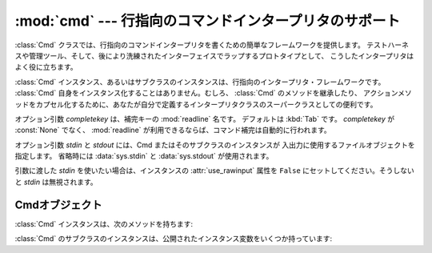 
:mod:`cmd` --- 行指向のコマンドインタープリタのサポート
=======================================================

.. module:: cmd
   :synopsis: 行指向のコマンドインタープリタを構築
.. sectionauthor:: Eric S. Raymond <esr@snark.thyrsus.com>


.. The :class:`Cmd` class provides a simple framework for writing line-oriented
.. command interpreters.  These are often useful for test harnesses, administrative
.. tools, and prototypes that will later be wrapped in a more sophisticated
.. interface.

:class:`Cmd` クラスでは、行指向のコマンドインタープリタを書くための簡単なフレームワークを提供します。
テストハーネスや管理ツール、そして、後により洗練されたインターフェイスでラップするプロトタイプとして、
こうしたインタープリタはよく役に立ちます。


.. class:: Cmd([completekey[, stdin[, stdout]]])

   .. A :class:`Cmd` instance or subclass instance is a line-oriented interpreter
   .. framework.  There is no good reason to instantiate :class:`Cmd` itself; rather,
   .. it's useful as a superclass of an interpreter class you define yourself in order
   .. to inherit :class:`Cmd`'s methods and encapsulate action methods.

   :class:`Cmd` インスタンス、あるいはサブクラスのインスタンスは、行指向のインタープリタ・フレームワークです。
   :class:`Cmd` 自身をインスタンス化することはありません。むしろ、 :class:`Cmd` のメソッドを継承したり、
   アクションメソッドをカプセル化するために、あなたが自分で定義するインタープリタクラスのスーパークラスとしての便利です。


   .. The optional argument *completekey* is the :mod:`readline` name of a completion
   .. key; it defaults to :kbd:`Tab`. If *completekey* is not :const:`None` and
   .. :mod:`readline` is available, command completion is done automatically.

   オプション引数 *completekey* は、補完キーの :mod:`readline` 名です。
   デフォルトは :kbd:`Tab` です。 *completekey* が :const:`None` でなく、
   :mod:`readline` が利用できるならば、コマンド補完は自動的に行われます。


   .. The optional arguments *stdin* and *stdout* specify the  input and output file
   .. objects that the Cmd instance or subclass  instance will use for input and
   .. output. If not specified, they will default to :data:`sys.stdin` and
   .. :data:`sys.stdout`.

   オプション引数 *stdin* と *stdout* には、Cmd またはそのサブクラスのインスタンスが
   入出力に使用するファイルオブジェクトを指定します。
   省略時には :data:`sys.stdin` と :data:`sys.stdout` が使用されます。


   .. If you want a given *stdin* to be used, make sure to set the instance's
   .. :attr:`use_rawinput` attribute to ``False``, otherwise *stdin* will be
   .. ignored.

   引数に渡した *stdin* を使いたい場合は、インスタンスの :attr:`use_rawinput` 属性を
   ``False`` にセットしてください。そうしないと *stdin* は無視されます。


   .. .. versionchanged:: 2.3
   ..    The *stdin* and *stdout* parameters were added.

   .. versionchanged:: 2.3
      引数 *stdin* と *stdout* を追加.


.. _cmd-objects:

Cmdオブジェクト
---------------

.. A :class:`Cmd` instance has the following methods:

:class:`Cmd` インスタンスは、次のメソッドを持ちます:


.. method:: Cmd.cmdloop([intro])

   .. Repeatedly issue a prompt, accept input, parse an initial prefix off the
   .. received input, and dispatch to action methods, passing them the remainder of
   .. the line as argument.

   プロンプトを繰り返し出力し、入力を受け取り、受け取った入力から取り去った先頭の語を解析し、
   その行の残りを引数としてアクションメソッドへディスパッチします。


   .. The optional argument is a banner or intro string to be issued before the first
   .. prompt (this overrides the :attr:`intro` class member).

   オプションの引数は、最初のプロンプトの前に表示されるバナーあるいはイントロ用の文字列です
   (これはクラスメンバ :attr:`intro` をオーバーライドします)。


   .. If the :mod:`readline` module is loaded, input will automatically inherit
   .. :program:`bash`\ -like history-list editing (e.g. :kbd:`Control-P` scrolls back
   .. to the last command, :kbd:`Control-N` forward to the next one, :kbd:`Control-F`
   .. moves the cursor to the right non-destructively, :kbd:`Control-B` moves the
   .. cursor to the left non-destructively, etc.).

   :mod:`readline` モジュールがロードされているなら、入力は自動的に :program:`bash`
   のような履歴リスト編集機能を受け継ぎます(例えば、 :kbd:`Control-P`
   は直前のコマンドへのスクロールバック、 :kbd:`Control-N` は次のものへ進む、
   :kbd:`Control-F` はカーソルを右へ非破壊的に進める、 :kbd:`Control-B` はカーソルを非破壊的に左へ移動させる等)。


   .. An end-of-file on input is passed back as the string ``'EOF'``.

   入力のファイル終端は、文字列 ``'EOF'`` として渡されます。


   .. An interpreter instance will recognize a command name ``foo`` if and only if it
   .. has a method :meth:`do_foo`.  As a special case, a line beginning with the
   .. character ``'?'`` is dispatched to the method :meth:`do_help`.  As another
   .. special case, a line beginning with the character ``'!'`` is dispatched to the
   .. method :meth:`do_shell` (if such a method is defined).

   メソッド :meth:`do_foo` を持っている場合に限って、インタープリタのインスタンスはコマンド名
   ``foo`` を認識します。特別な場合として、文字 ``'?'`` で始まる行はメソッド :meth:`do_help`
   へディスパッチします。他の特別な場合として、文字 ``'!'`` で始まる行はメソッド :meth:`do_shell`
   へディスパッチします(このようなメソッドが定義されている場合)。


   .. This method will return when the :meth:`postcmd` method returns a true value.
   .. The *stop* argument to :meth:`postcmd` is the return value from the command's
   .. corresponding :meth:`do_\*` method.

   このメソッドは :meth:`postcmd` メソッドが真を返したときに return します。
   :meth:`postcmd` に対する *stop* 引数は、このコマンドが対応する :meth:`do_\*` メソッドからの返り値です。


   .. If completion is enabled, completing commands will be done automatically, and
   .. completing of commands args is done by calling :meth:`complete_foo` with
   .. arguments *text*, *line*, *begidx*, and *endidx*.  *text* is the string prefix
   .. we are attempting to match: all returned matches must begin with it. *line* is
   .. the current input line with leading whitespace removed, *begidx* and *endidx*
   .. are the beginning and ending indexes of the prefix text, which could be used to
   .. provide different completion depending upon which position the argument is in.

   補完が有効になっているなら、コマンドの補完が自動的に行われます。
   また、コマンド引数の補完は、引数 *text*, *line*, *begidx*, および *endidx*
   と共に :meth:`complete_foo` を呼び出すことによって行われます。
   *text* は、マッチしようとしている文字列の先頭の語です。
   返されるマッチは全てそれで始まっていなければなりません。
   *line* は始めの空白を除いた現在の入力行です。
   *begidx* と *endidx* は先頭のテキストの始まりと終わりのインデックスで、
   引数の位置に依存した異なる補完を提供するのに使えます。


   .. All subclasses of :class:`Cmd` inherit a predefined :meth:`do_help`.  This
   .. method, called with an argument ``'bar'``, invokes the corresponding method
   .. :meth:`help_bar`, and if that is not present, prints the docstring of
   .. :meth:`do_bar`, if available.  With no argument, :meth:`do_help` lists all
   .. available help topics (that is, all commands with corresponding
   .. :meth:`help_\*` methods or commands that have docstrings), and also lists any
   .. undocumented commands.

   :class:`Cmd` のすべてのサブクラスは、定義済みの :meth:`do_help` を継承します。
   このメソッドは、(引数 ``'bar'`` と共に呼ばれたとすると)対応するメソッド :meth:`help_bar`
   を呼び出します。そのメソッドが存在しない場合、 :meth:`do_bar` の docstring があればそれを表示します。
   引数がなければ、 :meth:`do_help` は、すべての利用可能なヘルプ見出し(すなわち、対応する :meth:`help_\*`
   メソッドを持つすべてのコマンドまたは docstring を持つコマンド)をリストアップします。
   また、文書化されていないコマンドでも、すべてリストアップします。


.. method:: Cmd.onecmd(str)

   .. Interpret the argument as though it had been typed in response to the prompt.
   .. This may be overridden, but should not normally need to be; see the
   .. :meth:`precmd` and :meth:`postcmd` methods for useful execution hooks.  The
   .. return value is a flag indicating whether interpretation of commands by the
   .. interpreter should stop.  If there is a :meth:`do_\*` method for the command
   .. *str*, the return value of that method is returned, otherwise the return value
   .. from the :meth:`default` method is returned.

   プロンプトに答えてタイプしたかのように引数を解釈実行します。
   これをオーバーライドすることがあるかもしれませんが、通常は必要ないでしょう。
   便利な実行フックについては、 :meth:`precmd` と :meth:`postcmd` メソッドを参照してください。
   戻り値は、インタープリタによるコマンドの解釈実行をやめるかどうかを示すフラグです。
   コマンド *str* に対応する :meth:`do_\*` メソッドがある場合、そのメソッドの返り値が返されます。
   そうでない場合は :meth:`default` メソッドからの返り値が返されます。


.. method:: Cmd.emptyline()

   .. Method called when an empty line is entered in response to the prompt. If this
   .. method is not overridden, it repeats the last nonempty command entered.

   プロンプトに空行が入力されたときに呼び出されるメソッド。
   このメソッドがオーバーライドされていないなら、最後に入力された空行でないコマンドが繰り返されます。


.. method:: Cmd.default(line)

   .. Method called on an input line when the command prefix is not recognized. If
   .. this method is not overridden, it prints an error message and returns.

   コマンドの先頭の語が認識されないときに、入力行に対して呼び出されます。
   このメソッドがオーバーライドされていないなら、エラーメッセージを表示して戻ります。


.. method:: Cmd.completedefault(text, line, begidx, endidx)

   .. Method called to complete an input line when no command-specific
   .. :meth:`complete_\*` method is available.  By default, it returns an empty list.

   利用可能なコマンド固有の :meth:`complete_\*` が存在しないときに、入力行を補完するために呼び出されるメソッド。
   デフォルトでは、空行を返します。


.. method:: Cmd.precmd(line)

   .. Hook method executed just before the command line *line* is interpreted, but
   .. after the input prompt is generated and issued.  This method is a stub in
   .. :class:`Cmd`; it exists to be overridden by subclasses.  The return value is
   .. used as the command which will be executed by the :meth:`onecmd` method; the
   .. :meth:`precmd` implementation may re-write the command or simply return *line*
   .. unchanged.

   コマンド行 *line* が解釈実行される直前、しかし入力プロンプトが作られ表示された後に実行されるフックメソッド。
   このメソッドは :class:`Cmd` 内のスタブであって、サブクラスでオーバーライドされるために存在します。
   戻り値は :meth:`onecmd` メソッドが実行するコマンドとして使われます。 :meth:`precmd`
   の実装では、コマンドを書き換えるかもしれないし、あるいは単に変更していない *line* を返すかもしれません。


.. method:: Cmd.postcmd(stop, line)

   .. Hook method executed just after a command dispatch is finished.  This method is
   .. a stub in :class:`Cmd`; it exists to be overridden by subclasses.  *line* is the
   .. command line which was executed, and *stop* is a flag which indicates whether
   .. execution will be terminated after the call to :meth:`postcmd`; this will be the
   .. return value of the :meth:`onecmd` method.  The return value of this method will
   .. be used as the new value for the internal flag which corresponds to *stop*;
   .. returning false will cause interpretation to continue.

   コマンドディスパッチが終わった直後に実行されるフックメソッド。
   このメソッドは :class:`Cmd` 内のスタブで、サブクラスでオーバーライドされるために存在します。
   *line* は実行されたコマンド行で、 *stop* は :meth:`postcmd`
   の呼び出しの後に実行を停止するかどうかを示すフラグです。
   これは :meth:`onecmd` メソッドの戻り値です。
   このメソッドの戻り値は、 *stop* に対応する内部フラグの新しい値として使われます。偽を返すと、実行を続けます。


.. method:: Cmd.preloop()

   .. Hook method executed once when :meth:`cmdloop` is called.  This method is a stub
   .. in :class:`Cmd`; it exists to be overridden by subclasses.

   :meth:`cmdloop` が呼び出されたときに一度だけ実行されるフックメソッド。
   このメソッドは :class:`Cmd` 内のスタブであって、サブクラスでオーバーライドされるために存在します。


.. method:: Cmd.postloop()

   .. Hook method executed once when :meth:`cmdloop` is about to return. This method
   .. is a stub in :class:`Cmd`; it exists to be overridden by subclasses.

   :meth:`cmdloop` が戻る直前に一度だけ実行されるフックメソッド。
   このメソッドは :class:`Cmd` 内のスタブであって、サブクラスでオーバーライドされるために存在します。


.. Instances of :class:`Cmd` subclasses have some public instance variables:

:class:`Cmd` のサブクラスのインスタンスは、公開されたインスタンス変数をいくつか持っています:


.. attribute:: Cmd.prompt

   .. The prompt issued to solicit input.

   入力を求めるために表示されるプロンプト。


.. attribute:: Cmd.identchars

   .. The string of characters accepted for the command prefix.

   コマンドの先頭の語として受け入れられる文字の文字列。


.. attribute:: Cmd.lastcmd

   .. The last nonempty command prefix seen.

   最後の空でないコマンドプリフィックス。


.. attribute:: Cmd.intro

   .. A string to issue as an intro or banner.  May be overridden by giving the
   .. :meth:`cmdloop` method an argument.

   イントロあるいはバナーとして表示される文字列。
   :meth:`cmdloop` メソッドに引数を与えるために、オーバーライドされるかもしれません。


.. attribute:: Cmd.doc_header

   .. The header to issue if the help output has a section for documented commands.

   ヘルプ出力に文書化されたコマンドのセクションがある場合に表示するヘッダ。


.. attribute:: Cmd.misc_header

   .. The header to issue if the help output has a section for miscellaneous  help
   .. topics (that is, there are :meth:`help_\*` methods without corresponding
   .. :meth:`do_\*` methods).

   ヘルプの出力にその他のヘルプ見出しがある(すなわち、 :meth:`do_\*` メソッドに対応していない :meth:`help_\*`
   メソッドが存在する)場合に表示するヘッダ。


.. attribute:: Cmd.undoc_header

   .. The header to issue if the help output has a section for undocumented  commands
   .. (that is, there are :meth:`do_\*` methods without corresponding :meth:`help_\*`
   .. methods).

   ヘルプ出力に文書化されていないコマンドのセクションがある(すなわち、対応する :meth:`help_\*`
   メソッドを持たない :meth:`do_\*` メソッドが存在する)場合に表示するヘッダ。


.. attribute:: Cmd.ruler

   .. The character used to draw separator lines under the help-message headers.  If
   .. empty, no ruler line is drawn.  It defaults to ``'='``.

   ヘルプメッセージのヘッダの下に、区切り行を表示するために使われる文字。
   空のときは、ルーラ行が表示されません。デフォルトでは、 ``'='`` です。


.. attribute:: Cmd.use_rawinput

   .. A flag, defaulting to true.  If true, :meth:`cmdloop` uses :func:`raw_input` to
   .. display a prompt and read the next command; if false, :meth:`sys.stdout.write`
   .. and :meth:`sys.stdin.readline` are used. (This means that by importing
   .. :mod:`readline`, on systems that support it, the interpreter will automatically
   .. support :program:`Emacs`\ -like line editing  and command-history keystrokes.)

   フラグで、デフォルトでは真です。
   真ならば、 :meth:`cmdloop` はプロンプトを表示して次のコマンド読み込むために :func:`raw_input` を使います。
   偽ならば、 :meth:`sys.stdout.write` と :meth:`sys.stdin.readline` が使われます。
   (これが意味するのは、 :mod:`readline` を import することによって、
   それをサポートするシステム上では、インタープリタが自動的に
   :program:`Emacs` 形式の行編集とコマンド履歴のキーストロークをサポートするということです。)


